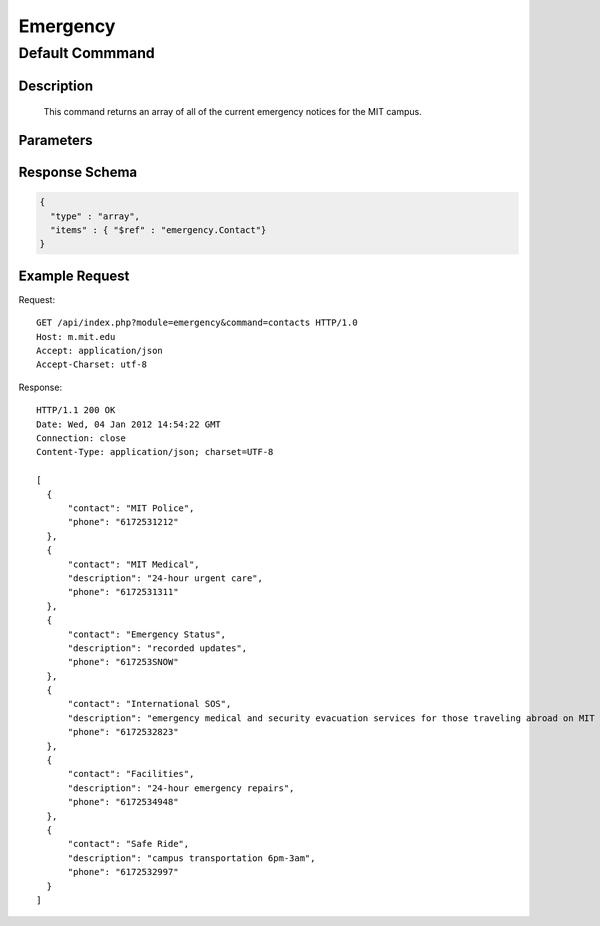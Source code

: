 .. _module.Emergency:

Emergency
~~~~~~~~~
  
Default Commmand
****************

Description
^^^^^^^^^^^

  This command returns an array of all of the current emergency notices for the MIT campus.

Parameters
^^^^^^^^^^
  
Response Schema
^^^^^^^^^^^^^^^

.. code-block:: json

  {
    "type" : "array",
    "items" : { "$ref" : "emergency.Contact"}
  }

Example Request
^^^^^^^^^^^^^^^

.. highlight:: http

Request::

  GET /api/index.php?module=emergency&command=contacts HTTP/1.0
  Host: m.mit.edu
  Accept: application/json
  Accept-Charset: utf-8


Response::
  
  HTTP/1.1 200 OK
  Date: Wed, 04 Jan 2012 14:54:22 GMT
  Connection: close
  Content-Type: application/json; charset=UTF-8
  
  [
    {
        "contact": "MIT Police", 
        "phone": "6172531212"
    }, 
    {
        "contact": "MIT Medical", 
        "description": "24-hour urgent care", 
        "phone": "6172531311"
    }, 
    {
        "contact": "Emergency Status", 
        "description": "recorded updates", 
        "phone": "617253SNOW"
    }, 
    {
        "contact": "International SOS", 
        "description": "emergency medical and security evacuation services for those traveling abroad on MIT business", 
        "phone": "6172532823"
    }, 
    {
        "contact": "Facilities", 
        "description": "24-hour emergency repairs", 
        "phone": "6172534948"
    }, 
    {
        "contact": "Safe Ride", 
        "description": "campus transportation 6pm-3am", 
        "phone": "6172532997"
    }
  ]